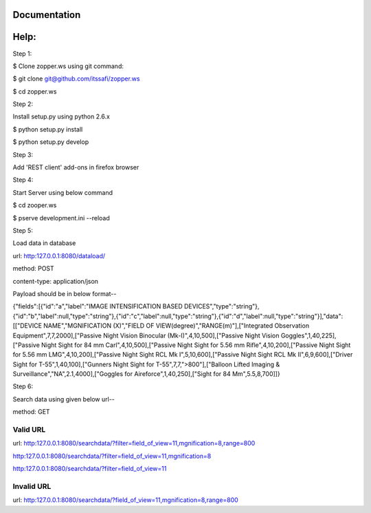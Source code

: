Documentation
=============

Help:
====

Step 1:

$ Clone zopper.ws using git command:

$ git clone git@github.com/itssafi/zopper.ws

$ cd zopper.ws

Step 2:

Install setup.py using python 2.6.x

$ python setup.py install

$ python setup.py develop

Step 3:

Add 'REST client' add-ons in firefox browser

Step 4:

Start Server using below command

$ cd zooper.ws

$ pserve development.ini --reload

Step 5:

Load data in database

url: http:127.0.0.1:8080/dataload/

method: POST

content-type: application/json

Payload should be in below format--

{"fields":[{"id":"a","label":"IMAGE INTENSIFICATION BASED DEVICES","type":"string"},{"id":"b","label":null,"type":"string"},{"id":"c","label":null,"type":"string"},{"id":"d","label":null,"type":"string"}],"data":[["DEVICE NAME","MGNIFICATION (X)","FIELD OF VIEW(degree)","RANGE(m)"],["Integrated Observation Equipment",7,7,2000],["Passive Night Vision Binocular (Mk-I)",4,10,500],["Passive Night Vision Goggles",1,40,225],["Passive Night Sight for 84 mm Carl",4,10,500],["Passive Night Sight for 5.56 mm Rifle",4,10,200],["Passive Night Sight for 5.56 mm LMG",4,10,200],["Passive Night Sight RCL Mk I",5,10,600],["Passive Night Sight RCL Mk II",6,9,600],["Driver Sight for T-55",1,40,100],["Gunners Night Sight for T-55",7,7,">800"],["Balloon Lifted Imaging & Surveillance","NA",2.1,4000],["Goggles for Aireforce",1,40,250],["Sight for 84 Mm",5.5,8,700]]}

Step 6:

Search data using given below url--

method: GET

Valid URL
---------
url: http:127.0.0.1:8080/searchdata/?filter=field_of_view=11,mgnification=8,range=800

http:127.0.0.1:8080/searchdata/?filter=field_of_view=11,mgnification=8

http:127.0.0.1:8080/searchdata/?filter=field_of_view=11

Invalid URL
-----------
url: http:127.0.0.1:8080/searchdata/?field_of_view=11,mgnification=8,range=800
